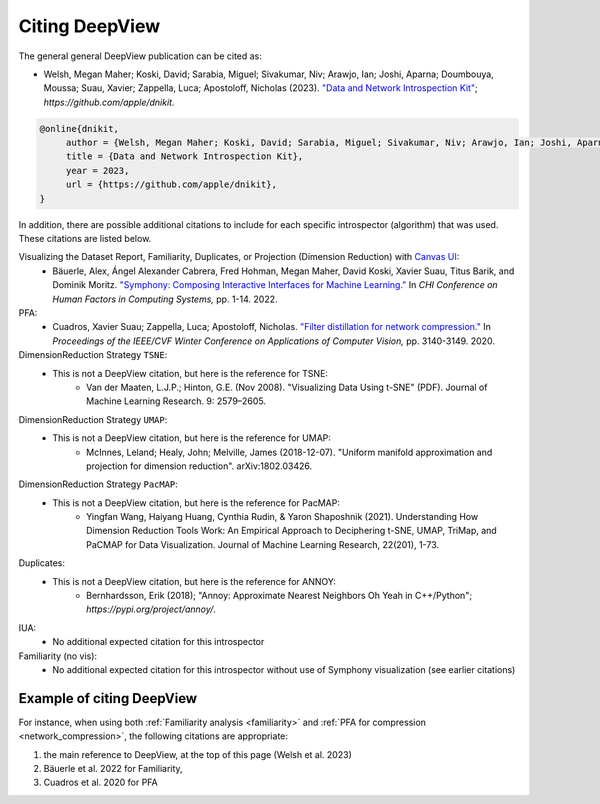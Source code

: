 .. _how_to_cite:

=============
Citing DeepView
=============

The general general DeepView publication can be cited as:

- Welsh, Megan Maher; Koski, David; Sarabia, Miguel; Sivakumar, Niv; Arawjo, Ian; Joshi, Aparna;
  Doumbouya, Moussa; Suau, Xavier; Zappella, Luca; Apostoloff, Nicholas (2023).
  `"Data and Network Introspection Kit" <https://github.com/apple/dnikit>`_;
  *https://github.com/apple/dnikit.*

.. code-block::

   @online{dnikit,
        author = {Welsh, Megan Maher; Koski, David; Sarabia, Miguel; Sivakumar, Niv; Arawjo, Ian; Joshi, Aparna; Doumbouya, Moussa; Suau, Xavier; Zappella, Luca; Apostoloff, Nicholas},
        title = {Data and Network Introspection Kit},
        year = 2023,
        url = {https://github.com/apple/dnikit},
   }

In addition, there are possible additional citations to include for each specific introspector
(algorithm) that was used. These citations are listed below.

Visualizing the Dataset Report, Familiarity, Duplicates, or Projection (Dimension Reduction) with `Canvas UI <https://github.com/satishlokkoju/deepview>`_:
 - Bäuerle, Alex, Ángel Alexander Cabrera, Fred Hohman, Megan Maher, David Koski, Xavier Suau, Titus Barik, and Dominik Moritz.
   `"Symphony: Composing Interactive Interfaces for Machine Learning." <https://dl.acm.org/doi/abs/10.1145/3491102.3502102>`_
   In *CHI Conference on Human Factors in Computing Systems,* pp. 1-14. 2022.
PFA:
 - Cuadros, Xavier Suau; Zappella, Luca; Apostoloff, Nicholas.
   `"Filter distillation for network compression." <https://arxiv.org/abs/1807.10585>`_
   In *Proceedings of the IEEE/CVF Winter Conference on Applications of Computer Vision,* pp. 3140-3149. 2020.
DimensionReduction Strategy ``TSNE``:
  - This is not a DeepView citation, but here is the reference for TSNE:
      - Van der Maaten, L.J.P.; Hinton, G.E. (Nov 2008). "Visualizing Data Using t-SNE" (PDF). Journal of Machine Learning Research. 9: 2579–2605.
DimensionReduction Strategy ``UMAP``:
  - This is not a DeepView citation, but here is the reference for UMAP:
      - McInnes, Leland; Healy, John; Melville, James (2018-12-07). "Uniform manifold approximation and projection for dimension reduction". arXiv:1802.03426.
DimensionReduction Strategy ``PacMAP``:
  - This is not a DeepView citation, but here is the reference for PacMAP:
      - Yingfan Wang, Haiyang Huang, Cynthia Rudin, & Yaron Shaposhnik (2021).
        Understanding How Dimension Reduction Tools Work: An Empirical Approach to Deciphering t-SNE, UMAP, TriMap, and PaCMAP for Data Visualization.
        Journal of Machine Learning Research, 22(201), 1-73.
Duplicates:
  - This is not a DeepView citation, but here is the reference for ANNOY:
      - Bernhardsson, Erik (2018); "Annoy: Approximate Nearest Neighbors Oh Yeah in C++/Python";
        *https://pypi.org/project/annoy/*.
IUA:
 - No additional expected citation for this introspector
Familiarity (no vis):
 - No additional expected citation for this introspector without use of Symphony visualization (see earlier citations)

Example of citing DeepView
------------------------

For instance, when using both :ref:`Familiarity analysis <familiarity>`
and :ref:`PFA for compression <network_compression>`, the following citations are appropriate:

1. the main reference to DeepView, at the top of this page (Welsh et al. 2023)
2. Bäuerle et al. 2022 for Familiarity,
3. Cuadros et al. 2020 for PFA

